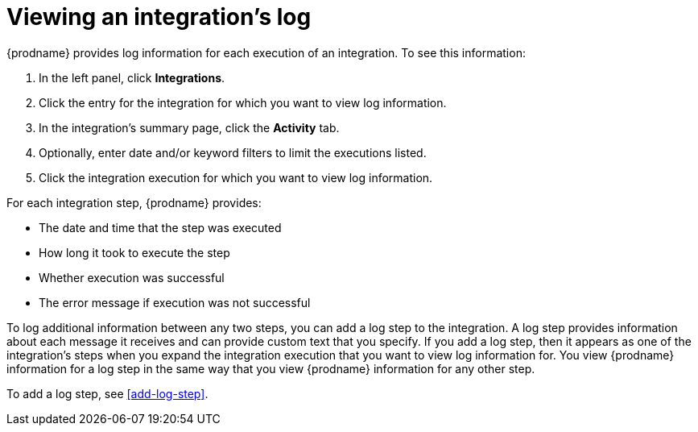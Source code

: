 [id='viewing-log-information']
= Viewing an integration's log

{prodname} provides log information for each execution of an integration. 
To see this information:

. In the left panel, click *Integrations*.
. Click the entry for the integration for which you want to view log
information.
. In the integration's summary page, click the *Activity* tab.
. Optionally, enter date and/or keyword filters to limit the executions
listed.
. Click the integration execution for which you want to view log information.

For each integration step, {prodname} provides:

* The date and time that the step was executed
* How long it took to execute the step
* Whether execution was successful
* The error message if execution was not successful

To log additional information between any two steps, you can
add a log step to the
integration. A log step provides information about each message it
receives and can provide custom text that you specify.
If you add a log step, then it appears as one of the integration's
steps when you expand the integration execution that you want to view log
information for. You view {prodname} information for a log step in the 
same way that you view {prodname} information for any other step. 

To add a log step, see <<add-log-step>>.
